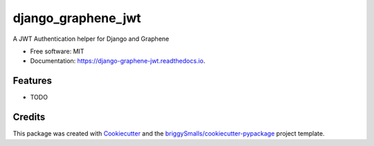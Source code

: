 ===================
django_graphene_jwt
===================


.. image:: https://img.shields.io/pypi/v/django_graphene_jwt.svg
        :target: https://pypi.python.org/pypi/django_graphene_jwt

.. image:: https://img.shields.io/travis/moluwole/django_graphene_jwt.svg
        :target: https://travis-ci.com/moluwole/django_graphene_jwt

.. image:: https://readthedocs.org/projects/django-graphene-jwt/badge/?version=latest
        :target: https://django-graphene-jwt.readthedocs.io/en/latest/?badge=latest
        :alt: Documentation Status




A JWT Authentication helper for Django and Graphene


* Free software: MIT
* Documentation: https://django-graphene-jwt.readthedocs.io.


Features
--------

* TODO

Credits
-------

This package was created with Cookiecutter_ and the `briggySmalls/cookiecutter-pypackage`_ project template.

.. _Cookiecutter: https://github.com/audreyr/cookiecutter
.. _`briggySmalls/cookiecutter-pypackage`: https://github.com/briggySmalls/cookiecutter-pypackage
